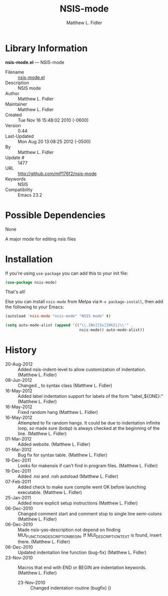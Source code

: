 #+TITLE: NSIS-mode
#+AUTHOR: Matthew L. Fidler
* Library Information
 *nsis-mode.el* --- NSIS-mode

 - Filename :: [[file:nsis-mode.el][nsis-mode.el]]
 - Description :: NSIS mode
 - Author :: Matthew L. Fidler
 - Maintainer :: Matthew L. Fidler
 - Created :: Tue Nov 16 15:48:02 2010 (-0600)
 - Version :: 0.44
 - Last-Updated :: Mon Aug 20 13:08:25 2012 (-0500)
 -           By :: Matthew L. Fidler
 -     Update # :: 1477
 - URL :: http://github.com/mlf176f2/nsis-mode
 - Keywords :: NSIS
 - Compatibility :: Emacs 23.2

* Possible Dependencies

  None

A major mode for editing nsis files

* Installation

If you're using =use-package= you can add this to your init file:
#+BEGIN_SRC emacs-lisp
 (use-package nsis-mode)
#+END_SRC

That's all!

Else you can install =nsis-mode= from Melpa via =M-x package-install=, then
add the following to your Emacs:
#+BEGIN_SRC emacs-lisp
 (autoload 'nsis-mode "nsis-mode" "NSIS mode" t)

 (setq auto-mode-alist (append '(("\\.[Nn][Ss][HhIi]\\'" .
                                  nsis-mode)) auto-mode-alist))
#+END_SRC

* History

 - 20-Aug-2012 ::  Added nsis-indent-level to allow customization of indentation. (Matthew L. Fidler)
 - 08-Jun-2012 ::  Changed _ to syntax class (Matthew L. Fidler)
 - 16-May-2012 ::  Added label indentation support for labels of the form "label_${ONE}:" (Matthew L. Fidler)
 - 16-May-2012 ::  Fixed random hang (Matthew L. Fidler)
 - 16-May-2012 ::  Attempted to fix random hangs. It could be due to indentation infinite loop, so made sure (bobp) is always checked at the beginning of the line. (Matthew L. Fidler)
 - 01-Mar-2012 ::  Added website. (Matthew L. Fidler)
 - 01-Mar-2012 ::  Bug fix for syntax table. (Matthew L. Fidler)
 - 19-Dec-2011 ::  Looks for makensis if can't find in program files. (Matthew L. Fidler)
 - 19-Dec-2011 ::  Added .nsi and .nsh autoload (Matthew L. Fidler)
 - 07-Feb-2011 ::  Added check to make sure compile went OK before launching executable. (Matthew L. Fidler)
 - 25-Jan-2011 ::  Added more explicit setup instructions (Matthew L. Fidler)
 - 06-Dec-2010 ::  Changed comment start and comment stop to single line semi-colons (Matthew L. Fidler)
 - 06-Dec-2010 ::  Made nsis-yas-description not depend on finding MUI_FUNCTION_DESCRIPTION_BEGIN. If MUI_DESCRIPTION_TEXT is found, insert there. (Matthew L. Fidler)
 - 06-Dec-2010 ::  Updated indentation line function (bug-fix) (Matthew L. Fidler)
 - 23-Nov-2010 ::  Macros that end with END or BEGIN are indentation keywords. (Matthew L. Fidler)
  - 23-Nov-2010 ::  Changed indentation routine (bugfix)  ()
